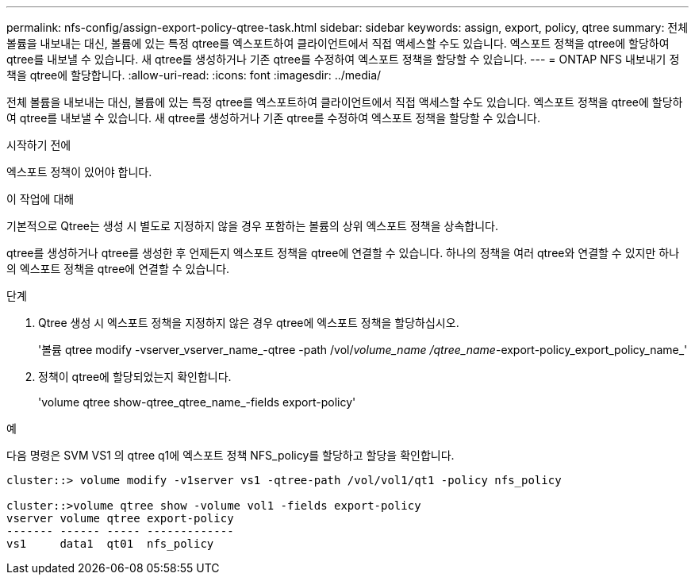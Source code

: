 ---
permalink: nfs-config/assign-export-policy-qtree-task.html 
sidebar: sidebar 
keywords: assign, export, policy, qtree 
summary: 전체 볼륨을 내보내는 대신, 볼륨에 있는 특정 qtree를 엑스포트하여 클라이언트에서 직접 액세스할 수도 있습니다. 엑스포트 정책을 qtree에 할당하여 qtree를 내보낼 수 있습니다. 새 qtree를 생성하거나 기존 qtree를 수정하여 엑스포트 정책을 할당할 수 있습니다. 
---
= ONTAP NFS 내보내기 정책을 qtree에 할당합니다.
:allow-uri-read: 
:icons: font
:imagesdir: ../media/


[role="lead"]
전체 볼륨을 내보내는 대신, 볼륨에 있는 특정 qtree를 엑스포트하여 클라이언트에서 직접 액세스할 수도 있습니다. 엑스포트 정책을 qtree에 할당하여 qtree를 내보낼 수 있습니다. 새 qtree를 생성하거나 기존 qtree를 수정하여 엑스포트 정책을 할당할 수 있습니다.

.시작하기 전에
엑스포트 정책이 있어야 합니다.

.이 작업에 대해
기본적으로 Qtree는 생성 시 별도로 지정하지 않을 경우 포함하는 볼륨의 상위 엑스포트 정책을 상속합니다.

qtree를 생성하거나 qtree를 생성한 후 언제든지 엑스포트 정책을 qtree에 연결할 수 있습니다. 하나의 정책을 여러 qtree와 연결할 수 있지만 하나의 엑스포트 정책을 qtree에 연결할 수 있습니다.

.단계
. Qtree 생성 시 엑스포트 정책을 지정하지 않은 경우 qtree에 엑스포트 정책을 할당하십시오.
+
'볼륨 qtree modify -vserver_vserver_name_-qtree -path /vol/_volume_name /qtree_name_-export-policy_export_policy_name_'

. 정책이 qtree에 할당되었는지 확인합니다.
+
'volume qtree show-qtree_qtree_name_-fields export-policy'



.예
다음 명령은 SVM VS1 의 qtree q1에 엑스포트 정책 NFS_policy를 할당하고 할당을 확인합니다.

[listing]
----
cluster::> volume modify -v1server vs1 -qtree-path /vol/vol1/qt1 -policy nfs_policy

cluster::>volume qtree show -volume vol1 -fields export-policy
vserver volume qtree export-policy
------- ------ ----- -------------
vs1     data1  qt01  nfs_policy
----